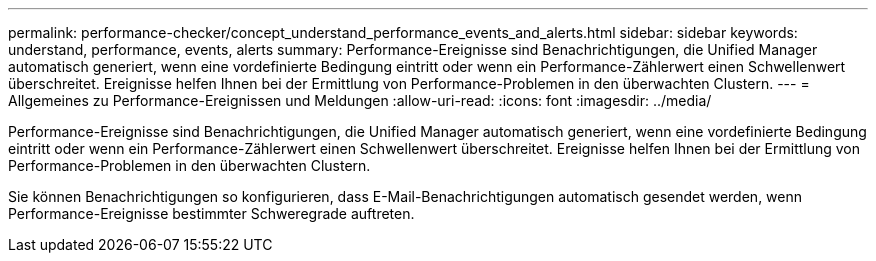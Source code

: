 ---
permalink: performance-checker/concept_understand_performance_events_and_alerts.html 
sidebar: sidebar 
keywords: understand, performance, events, alerts 
summary: Performance-Ereignisse sind Benachrichtigungen, die Unified Manager automatisch generiert, wenn eine vordefinierte Bedingung eintritt oder wenn ein Performance-Zählerwert einen Schwellenwert überschreitet. Ereignisse helfen Ihnen bei der Ermittlung von Performance-Problemen in den überwachten Clustern. 
---
= Allgemeines zu Performance-Ereignissen und Meldungen
:allow-uri-read: 
:icons: font
:imagesdir: ../media/


[role="lead"]
Performance-Ereignisse sind Benachrichtigungen, die Unified Manager automatisch generiert, wenn eine vordefinierte Bedingung eintritt oder wenn ein Performance-Zählerwert einen Schwellenwert überschreitet. Ereignisse helfen Ihnen bei der Ermittlung von Performance-Problemen in den überwachten Clustern.

Sie können Benachrichtigungen so konfigurieren, dass E-Mail-Benachrichtigungen automatisch gesendet werden, wenn Performance-Ereignisse bestimmter Schweregrade auftreten.
